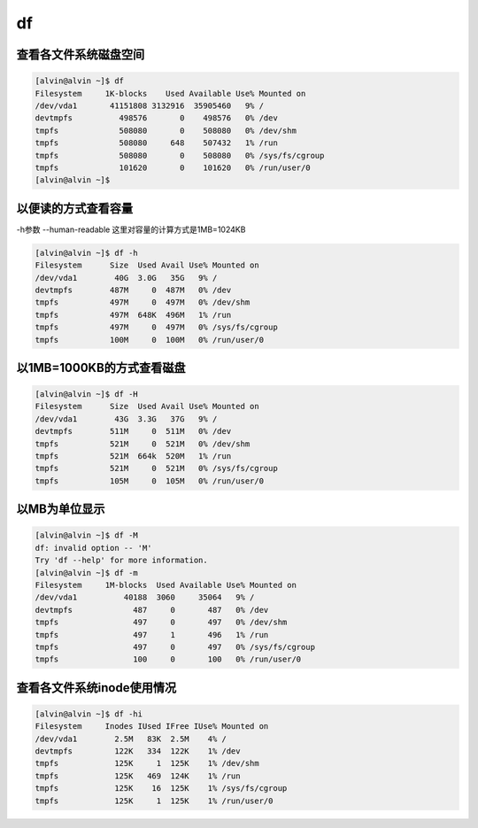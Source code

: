 df
##


查看各文件系统磁盘空间
============================

.. code-block:: bash

    [alvin@alvin ~]$ df
    Filesystem     1K-blocks    Used Available Use% Mounted on
    /dev/vda1       41151808 3132916  35905460   9% /
    devtmpfs          498576       0    498576   0% /dev
    tmpfs             508080       0    508080   0% /dev/shm
    tmpfs             508080     648    507432   1% /run
    tmpfs             508080       0    508080   0% /sys/fs/cgroup
    tmpfs             101620       0    101620   0% /run/user/0
    [alvin@alvin ~]$

以便读的方式查看容量
================================
-h参数 --human-readable
这里对容量的计算方式是1MB=1024KB

.. code-block:: bash

    [alvin@alvin ~]$ df -h
    Filesystem      Size  Used Avail Use% Mounted on
    /dev/vda1        40G  3.0G   35G   9% /
    devtmpfs        487M     0  487M   0% /dev
    tmpfs           497M     0  497M   0% /dev/shm
    tmpfs           497M  648K  496M   1% /run
    tmpfs           497M     0  497M   0% /sys/fs/cgroup
    tmpfs           100M     0  100M   0% /run/user/0

以1MB=1000KB的方式查看磁盘
=================================
.. code-block:: bash

    [alvin@alvin ~]$ df -H
    Filesystem      Size  Used Avail Use% Mounted on
    /dev/vda1        43G  3.3G   37G   9% /
    devtmpfs        511M     0  511M   0% /dev
    tmpfs           521M     0  521M   0% /dev/shm
    tmpfs           521M  664k  520M   1% /run
    tmpfs           521M     0  521M   0% /sys/fs/cgroup
    tmpfs           105M     0  105M   0% /run/user/0

以MB为单位显示
=====================

.. code-block:: bash

    [alvin@alvin ~]$ df -M
    df: invalid option -- 'M'
    Try 'df --help' for more information.
    [alvin@alvin ~]$ df -m
    Filesystem     1M-blocks  Used Available Use% Mounted on
    /dev/vda1          40188  3060     35064   9% /
    devtmpfs             487     0       487   0% /dev
    tmpfs                497     0       497   0% /dev/shm
    tmpfs                497     1       496   1% /run
    tmpfs                497     0       497   0% /sys/fs/cgroup
    tmpfs                100     0       100   0% /run/user/0

查看各文件系统inode使用情况
===================================

.. code-block:: bash

    [alvin@alvin ~]$ df -hi
    Filesystem     Inodes IUsed IFree IUse% Mounted on
    /dev/vda1        2.5M   83K  2.5M    4% /
    devtmpfs         122K   334  122K    1% /dev
    tmpfs            125K     1  125K    1% /dev/shm
    tmpfs            125K   469  124K    1% /run
    tmpfs            125K    16  125K    1% /sys/fs/cgroup
    tmpfs            125K     1  125K    1% /run/user/0